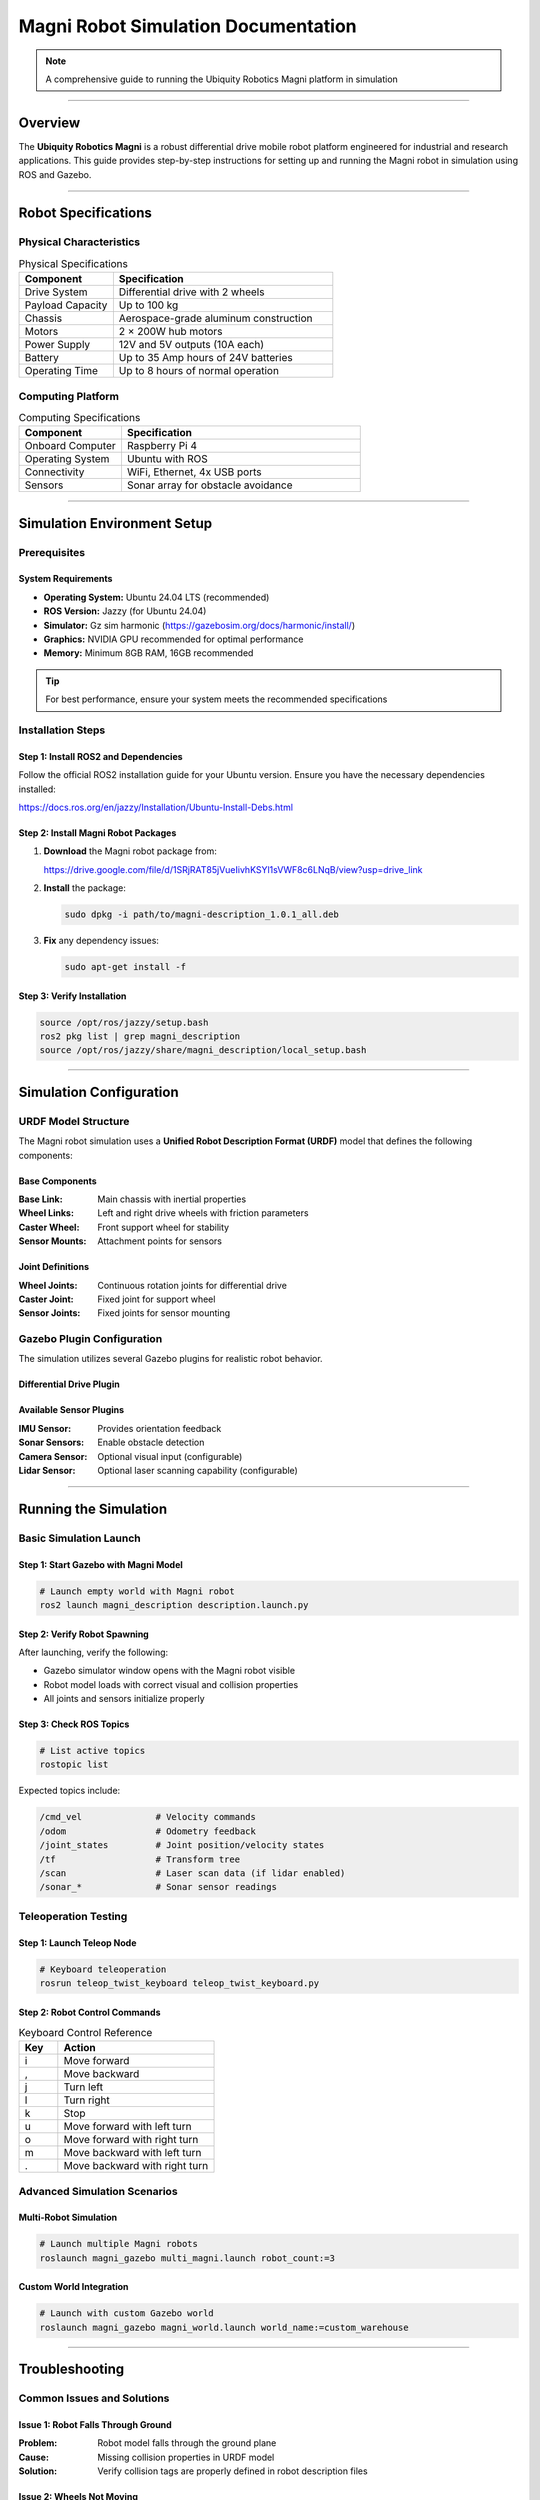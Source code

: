 ====================================
Magni Robot Simulation Documentation
====================================

.. note::
   A comprehensive guide to running the Ubiquity Robotics Magni platform in simulation

--------

Overview
========

The **Ubiquity Robotics Magni** is a robust differential drive mobile robot platform engineered for industrial and research applications. This guide provides step-by-step instructions for setting up and running the Magni robot in simulation using ROS and Gazebo.

--------

Robot Specifications
====================

Physical Characteristics
------------------------

.. table:: Physical Specifications
   :widths: 30 70

   ========================== ====================================
   Component                  Specification
   ========================== ====================================
   Drive System               Differential drive with 2 wheels
   Payload Capacity           Up to 100 kg
   Chassis                    Aerospace-grade aluminum construction
   Motors                     2 × 200W hub motors
   Power Supply               12V and 5V outputs (10A each)
   Battery                    Up to 35 Amp hours of 24V batteries
   Operating Time             Up to 8 hours of normal operation
   ========================== ====================================

Computing Platform
------------------

.. table:: Computing Specifications
   :widths: 30 70

   =================== ================================
   Component           Specification
   =================== ================================
   Onboard Computer    Raspberry Pi 4
   Operating System    Ubuntu with ROS
   Connectivity        WiFi, Ethernet, 4x USB ports
   Sensors             Sonar array for obstacle avoidance
   =================== ================================

--------

Simulation Environment Setup
============================

Prerequisites
-------------

System Requirements
~~~~~~~~~~~~~~~~~~~

- **Operating System:** Ubuntu 24.04 LTS (recommended)
- **ROS Version:** Jazzy (for Ubuntu 24.04)
- **Simulator:** Gz sim harmonic (https://gazebosim.org/docs/harmonic/install/)
- **Graphics:** NVIDIA GPU recommended for optimal performance
- **Memory:** Minimum 8GB RAM, 16GB recommended

.. tip::
   For best performance, ensure your system meets the recommended specifications

Installation Steps
------------------

Step 1: Install ROS2 and Dependencies
~~~~~~~~~~~~~~~~~~~~~~~~~~~~~~~~~~~~~~

Follow the official ROS2 installation guide for your Ubuntu version. Ensure you have the necessary dependencies installed:

https://docs.ros.org/en/jazzy/Installation/Ubuntu-Install-Debs.html

Step 2: Install Magni Robot Packages
~~~~~~~~~~~~~~~~~~~~~~~~~~~~~~~~~~~~~

1. **Download** the Magni robot package from:

   https://drive.google.com/file/d/1SRjRAT85jVueIivhKSYl1sVWF8c6LNqB/view?usp=drive_link

2. **Install** the package:

   .. code-block:: bash

      sudo dpkg -i path/to/magni-description_1.0.1_all.deb

3. **Fix** any dependency issues:

   .. code-block:: bash

      sudo apt-get install -f

Step 3: Verify Installation
~~~~~~~~~~~~~~~~~~~~~~~~~~~

.. code-block:: bash

   source /opt/ros/jazzy/setup.bash
   ros2 pkg list | grep magni_description
   source /opt/ros/jazzy/share/magni_description/local_setup.bash

--------

Simulation Configuration
========================

URDF Model Structure
--------------------

The Magni robot simulation uses a **Unified Robot Description Format (URDF)** model that defines the following components:

Base Components
~~~~~~~~~~~~~~~

:Base Link: Main chassis with inertial properties
:Wheel Links: Left and right drive wheels with friction parameters
:Caster Wheel: Front support wheel for stability
:Sensor Mounts: Attachment points for sensors

Joint Definitions
~~~~~~~~~~~~~~~~~

:Wheel Joints: Continuous rotation joints for differential drive
:Caster Joint: Fixed joint for support wheel
:Sensor Joints: Fixed joints for sensor mounting

Gazebo Plugin Configuration
---------------------------

The simulation utilizes several Gazebo plugins for realistic robot behavior.

Differential Drive Plugin
~~~~~~~~~~~~~~~~~~~~~~~~~


Available Sensor Plugins
~~~~~~~~~~~~~~~~~~~~~~~~~

:IMU Sensor: Provides orientation feedback
:Sonar Sensors: Enable obstacle detection
:Camera Sensor: Optional visual input (configurable)
:Lidar Sensor: Optional laser scanning capability (configurable)

--------

Running the Simulation
======================

Basic Simulation Launch
-----------------------

Step 1: Start Gazebo with Magni Model
~~~~~~~~~~~~~~~~~~~~~~~~~~~~~~~~~~~~~~

.. code-block:: bash

   # Launch empty world with Magni robot
   ros2 launch magni_description description.launch.py

Step 2: Verify Robot Spawning
~~~~~~~~~~~~~~~~~~~~~~~~~~~~~~

After launching, verify the following:

- Gazebo simulator window opens with the Magni robot visible
- Robot model loads with correct visual and collision properties
- All joints and sensors initialize properly

Step 3: Check ROS Topics
~~~~~~~~~~~~~~~~~~~~~~~~~

.. code-block:: bash

   # List active topics
   rostopic list

Expected topics include:

.. code-block:: text

   /cmd_vel              # Velocity commands
   /odom                 # Odometry feedback
   /joint_states         # Joint position/velocity states
   /tf                   # Transform tree
   /scan                 # Laser scan data (if lidar enabled)
   /sonar_*              # Sonar sensor readings

Teleoperation Testing
---------------------

Step 1: Launch Teleop Node
~~~~~~~~~~~~~~~~~~~~~~~~~~~

.. code-block:: bash

   # Keyboard teleoperation
   rosrun teleop_twist_keyboard teleop_twist_keyboard.py

Step 2: Robot Control Commands
~~~~~~~~~~~~~~~~~~~~~~~~~~~~~~

.. table:: Keyboard Control Reference
   :widths: 20 80

   ======= ================================
   Key     Action
   ======= ================================
   i       Move forward
   ,       Move backward
   j       Turn left
   l       Turn right
   k       Stop
   u       Move forward with left turn
   o       Move forward with right turn
   m       Move backward with left turn
   .       Move backward with right turn
   ======= ================================

Advanced Simulation Scenarios
-----------------------------

Multi-Robot Simulation
~~~~~~~~~~~~~~~~~~~~~~

.. code-block:: bash

   # Launch multiple Magni robots
   roslaunch magni_gazebo multi_magni.launch robot_count:=3

Custom World Integration
~~~~~~~~~~~~~~~~~~~~~~~~

.. code-block:: bash

   # Launch with custom Gazebo world
   roslaunch magni_gazebo magni_world.launch world_name:=custom_warehouse

--------

Troubleshooting
===============

Common Issues and Solutions
---------------------------

Issue 1: Robot Falls Through Ground
~~~~~~~~~~~~~~~~~~~~~~~~~~~~~~~~~~~~

:Problem: Robot model falls through the ground plane
:Cause: Missing collision properties in URDF model
:Solution: Verify collision tags are properly defined in robot description files

Issue 2: Wheels Not Moving
~~~~~~~~~~~~~~~~~~~~~~~~~~~

:Problem: Robot wheels do not respond to velocity commands
:Cause: Joint controller configuration errors
:Solution: Check joint names in differential drive plugin match URDF joint definitions

Issue 3: Sensors Not Publishing Data
~~~~~~~~~~~~~~~~~~~~~~~~~~~~~~~~~~~~~

:Problem: Sensor topics show no data output
:Cause: Plugin configuration errors or missing parameters
:Solution: Verify sensor plugin parameters and confirm topic names are correct

Issue 4: Navigation Fails
~~~~~~~~~~~~~~~~~~~~~~~~~~

:Problem: Robot navigation stack fails to function
:Cause: Transform tree issues or missing localization data
:Solution: Check TF tree integrity and ensure proper odometry publication

Performance Optimization
-------------------------

Graphics Settings
~~~~~~~~~~~~~~~~~

For improved simulation performance:

- Reduce Gazebo graphics quality settings
- Disable shadows and reflections when not required
- Lower physics update rate for non-real-time applications

System Resources
~~~~~~~~~~~~~~~~

Resource management recommendations:

- Monitor CPU and memory usage during simulation
- Close unnecessary applications to free system resources  
- Consider headless mode for automated testing scenarios

--------

Development Guidelines
======================

Custom Sensor Integration
-------------------------

When adding new sensors to the Magni simulation:

1. **Update URDF:** Add sensor links and joints to robot description
2. **Configure Plugins:** Set appropriate Gazebo sensor plugins with correct parameters
3. **Test Integration:** Verify sensor data publication and topic connectivity
4. **Document Changes:** Update simulation documentation with new sensor capabilities

Controller Development
----------------------

For developing custom motion controllers:

1. **Interface Definition:** Define clear control inputs and feedback mechanisms
2. **ROS Integration:** Create appropriate ROS nodes and topic interfaces
3. **Simulation Testing:** Validate controller behavior in Gazebo before hardware deployment
4. **Parameter Tuning:** Optimize controller gains specifically for simulation environment

Validation Procedures
---------------------

Simulation Accuracy
~~~~~~~~~~~~~~~~~~~

Best practices for validation:

- Compare simulated robot behavior against real hardware performance
- Validate sensor readings and timing characteristics
- Test edge cases and failure mode scenarios

Performance Benchmarking
~~~~~~~~~~~~~~~~~~~~~~~~~

Measurement guidelines:

- Measure simulation real-time factor under various conditions
- Profile computational requirements for different scenarios
- Document system limitations and performance boundaries

--------

Support and Resources
=====================

Official Documentation
-----------------------

- `Ubiquity Robotics Documentation <https://learn.ubiquityrobotics.com/>`_
- `ROS Wiki - Magni Robot <http://wiki.ros.org/Robots/Magni>`_
- `GitHub Repository <https://github.com/UbiquityRobotics/magni_robot>`_

Community Support
-----------------

- `ROS Discourse Forum <https://discourse.ros.org/>`_
- Ubiquity Robotics Community Forums
- GitHub Issues for bug reports and feature requests

Additional Resources
--------------------

- `Gazebo Simulation Tutorials <http://gazebosim.org/tutorials>`_
- `ROS Navigation Stack Documentation <http://wiki.ros.org/navigation>`_
- `URDF Tutorials and Examples <http://wiki.ros.org/urdf/Tutorials>`_

--------

.. note::
   This documentation is maintained by the Ubiquity Robotics simulation team. 
   For updates and contributions, please refer to the official repositories and documentation channels.

--------

.. centered:: **Ubiquity Robotics Simulation Team**